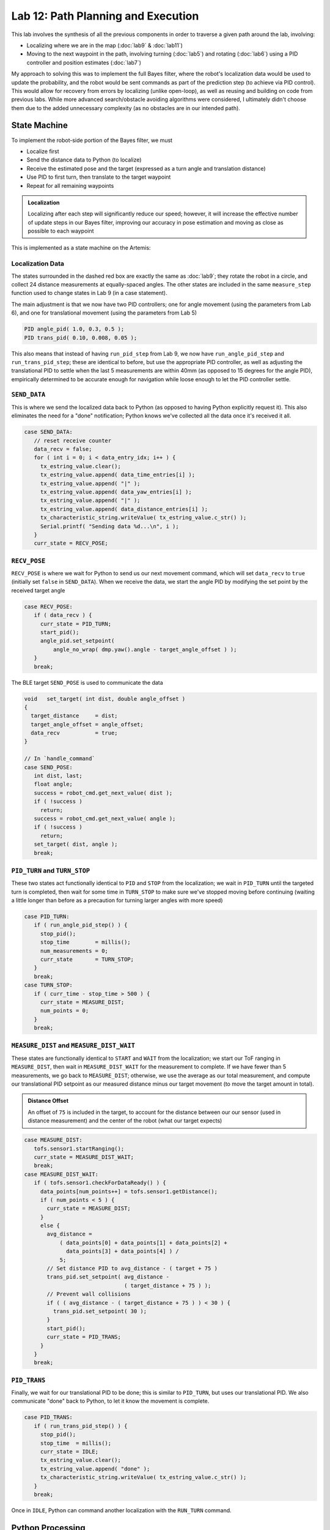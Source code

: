 .. ECE 5160 Lab 12 Write-Up: Path Planning and Execution

Lab 12: Path Planning and Execution
==========================================================================

.. image:: img/lab12/kronk.jpg
   :align: center
   :width: 70%
   :class: bottompadding

This lab involves the synthesis of all the previous components in order
to traverse a given path around the lab, involving:

* Localizing where we are in the map (:doc:`lab9` & :doc:`lab11`)
* Moving to the next waypoint in the path, involving turning (:doc:`lab5`) and
  rotating (:doc:`lab6`) using a PID controller and position estimates (:doc:`lab7`)

My approach to solving this was to implement the full Bayes filter, where
the robot's localization data would be used to update the probability, and
the robot would be sent commands as part of the prediction step (to achieve
via PID control). This would allow for recovery from errors by
localizing (unlike open-loop), as well as reusing and building on code from
previous labs. While more advanced search/obstacle avoiding algorithms
were considered, I ultimately didn't choose them due to the added
unnecessary complexity (as no obstacles are in our intended path).

State Machine
--------------------------------------------------------------------------

To implement the robot-side portion of the Bayes filter, we must

* Localize first
* Send the distance data to Python (to localize)
* Receive the estimated pose and the target (expressed as a turn angle and
  translation distance)
* Use PID to first turn, then translate to the target waypoint
* Repeat for all remaining waypoints

.. admonition:: Localization
   :class: note

   Localizing after each step will significantly reduce our speed;
   however, it will increase the effective number of update steps in our
   Bayes filter, improving our accuracy in pose estimation and moving as
   close as possible to each waypoint

This is implemented as a state machine on the Artemis:

.. image:: img/lab12/state_machine.png
   :align: center
   :width: 100%
   :class: bottompadding

Localization Data
""""""""""""""""""""""""""""""""""""""""""""""""""""""""""""""""""""""""""

The states surrounded in the dashed red box are exactly the same as
:doc:`lab9`; they rotate the robot in a circle, and collect 24 distance
measurements at equally-spaced angles. The other states are included in
the same ``measure_step`` function used to change states in Lab 9 (in
a case statement).

The main adjustment is that we now have two PID controllers; one for
angle movement (using the parameters from Lab 6), and one for
translational movement (using the parameters from Lab 5)

.. code-block:: c++

   PID angle_pid( 1.0, 0.3, 0.5 );
   PID trans_pid( 0.10, 0.008, 0.05 );

This also means that instead of having ``run_pid_step`` from Lab 9, we
now have ``run_angle_pid_step`` and ``run_trans_pid_step``; these are
identical to before, but use the appropriate PID controller, as well
as adjusting the translational PID to settle when the last 5 measurements
are within 40mm (as opposed to 15 degrees for the angle PID), empirically
determined to be accurate enough for navigation while loose enough to let
the PID controller settle.

``SEND_DATA``
""""""""""""""""""""""""""""""""""""""""""""""""""""""""""""""""""""""""""

This is where we send the localized data back to Python (as opposed to
having Python explicitly request it). This also eliminates the need for
a "done" notification; Python knows we've collected all the data once
it's received it all.

.. code-block:: c++

   case SEND_DATA:
      // reset receive counter
      data_recv = false;
      for ( int i = 0; i < data_entry_idx; i++ ) {
        tx_estring_value.clear();
        tx_estring_value.append( data_time_entries[i] );
        tx_estring_value.append( "|" );
        tx_estring_value.append( data_yaw_entries[i] );
        tx_estring_value.append( "|" );
        tx_estring_value.append( data_distance_entries[i] );
        tx_characteristic_string.writeValue( tx_estring_value.c_str() );
        Serial.printf( "Sending data %d...\n", i );
      }
      curr_state = RECV_POSE;

``RECV_POSE``
""""""""""""""""""""""""""""""""""""""""""""""""""""""""""""""""""""""""""

``RECV_POSE`` is where we wait for Python to send us our next movement
command, which will set ``data_recv`` to ``true`` (initially set
``false`` in ``SEND_DATA``). When we receive the data, we start the
angle PID by modifying the set point by the received target angle

.. code-block:: c++

   case RECV_POSE:
      if ( data_recv ) {
        curr_state = PID_TURN;
        start_pid();
        angle_pid.set_setpoint(
            angle_no_wrap( dmp.yaw().angle - target_angle_offset ) );
      }
      break;

The BLE target ``SEND_POSE`` is used to communicate the data

.. code-block:: c++

   void   set_target( int dist, double angle_offset )
   {
     target_distance     = dist;
     target_angle_offset = angle_offset;
     data_recv           = true;
   }

   // In `handle_command`
   case SEND_POSE:
      int dist, last;
      float angle;
      success = robot_cmd.get_next_value( dist );
      if ( !success )
        return;
      success = robot_cmd.get_next_value( angle );
      if ( !success )
        return;
      set_target( dist, angle );
      break;

``PID_TURN`` and ``TURN_STOP``
""""""""""""""""""""""""""""""""""""""""""""""""""""""""""""""""""""""""""

These two states act functionally identical to ``PID`` and ``STOP`` from
the localization; we wait in ``PID_TURN`` until the targeted turn is
completed, then wait for some time in ``TURN_STOP`` to make sure we've
stopped moving before continuing (waiting a little longer than before as
a precaution for turning larger angles with more speed)

.. code-block:: c++

   case PID_TURN:
      if ( run_angle_pid_step() ) {
        stop_pid();
        stop_time        = millis();
        num_measurements = 0;
        curr_state       = TURN_STOP;
      }
      break;
   case TURN_STOP:
      if ( curr_time - stop_time > 500 ) {
        curr_state = MEASURE_DIST;
        num_points = 0;
      }
      break;

``MEASURE_DIST`` and ``MEASURE_DIST_WAIT``
""""""""""""""""""""""""""""""""""""""""""""""""""""""""""""""""""""""""""

These states are functionally identical to ``START`` and ``WAIT`` from the
localization; we start our ToF ranging in ``MEASURE_DIST``, then wait in
``MEASURE_DIST_WAIT`` for the measurement to complete. If we have fewer
than 5 measurements, we go back to ``MEASURE_DIST``; otherwise, we use
the average as our total measurement, and compute our translational PID
setpoint as our measured distance minus our target movement (to move
the target amount in total).

.. admonition:: Distance Offset
   :class: note

   An offset of ``75`` is included in the target, to account for the
   distance between our our sensor (used in distance measurement) and
   the center of the robot (what our target expects)

.. code-block:: c++

   case MEASURE_DIST:
      tofs.sensor1.startRanging();
      curr_state = MEASURE_DIST_WAIT;
      break;
   case MEASURE_DIST_WAIT:
      if ( tofs.sensor1.checkForDataReady() ) {
        data_points[num_points++] = tofs.sensor1.getDistance();
        if ( num_points < 5 ) {
          curr_state = MEASURE_DIST;
        }
        else {
          avg_distance =
              ( data_points[0] + data_points[1] + data_points[2] +
                data_points[3] + data_points[4] ) /
              5;
          // Set distance PID to avg_distance - ( target + 75 )
          trans_pid.set_setpoint( avg_distance -
                                  ( target_distance + 75 ) );
          // Prevent wall collisions
          if ( ( avg_distance - ( target_distance + 75 ) ) < 30 ) {
            trans_pid.set_setpoint( 30 );
          }
          start_pid();
          curr_state = PID_TRANS;
        }
      }
      break;

``PID_TRANS``
""""""""""""""""""""""""""""""""""""""""""""""""""""""""""""""""""""""""""

Finally, we wait for our translational PID to be done; this is similar to
``PID_TURN``, but uses our translational PID. We also communicate "done"
back to Python, to let it know the movement is complete.

.. code-block:: c++

   case PID_TRANS:
      if ( run_trans_pid_step() ) {
        stop_pid();
        stop_time  = millis();
        curr_state = IDLE;
        tx_estring_value.clear();
        tx_estring_value.append( "done" );
        tx_characteristic_string.writeValue( tx_estring_value.c_str() );
      }
      break;

Once in ``IDLE``, Python can command another localization with the
``RUN_TURN`` command.

Python Processing
--------------------------------------------------------------------------

On the Python side, we implement the Bayes filter with the provided data.
I was able to re-use my Lab 11 code for the update step (as the
localization FSM remained the same); however, I needed to incorporate the
prediction step to both update our prior belief, as well as command the
robot.

To do this, I had a list of the waypoints, as well as which waypoint
we were on. When predicting, I updated our current pose to reflect the
maximum likelihood estimate after updating, and the next pose as our
next waypoint (adjusting the angle of the next pose to avoid a final
unnecessary turn).

From here, I could use ``compute_control`` to determine the necessary
movements, and communicate them to the robot (in the ``RECV_POSE`` state)
to execute the motion. Finally, the prediction step waits for the motion
to be complete, as well as updates the prior belief to reflect the motion.

.. code-block:: python
   :class: toggle

   waypoints_ft = [
     (-4, -3),
     (-2, -1),
     (1, -1),
     (2, -3),
     (5, -3),
     (5, -2),
     (6, 0),
     (5, 3),
     (0, 3),
     (0, 0),
   ]
   
   waypoints = [(a / 3.28, b / 3.28) for (a, b) in waypoints_ft]
   
   curr_pose = (0, 0, 0) # Update in `prediction_step`
   next_pose = (0, 0, 0) # Update in `prediction_step`
   next_pose_idx = 1
   
   async def prediction_step():
       """ Instruct the robot to move to the next waypoint, and
       update the belief appropriately.
   
       Returns a boolean representing whether we just moved to the
       final waypoint or not.
       """
       global next_pose_idx
       global curr_pose
       global next_pose
   
       # Update the Cartesian coordinates of our next pose
       max_bel_idx = get_max(loc.bel)
       curr_pose = mapper.from_map(*max_bel_idx[0])
       next_pose = waypoints[next_pose_idx]
       next_pose_idx += 1
   
       # Compute our next pose, such that the final angle is 0
       next_pose_angle = mapper.normalize_angle(
           math.degrees(
               np.arctan2(next_pose[1]-curr_pose[1],
                          next_pose[0]-curr_pose[0]
                         )
           ) - curr_pose[2]
       )
       next_pose = (next_pose[0], next_pose[1], next_pose_angle)
   
       # Compute the control needed
       rot, trans, rot_0 = loc.compute_control(next_pose, curr_pose)
   
       # Convert units
       trans = int(trans * 1000)
       print("Sending command: " + str(trans) + "|" + str(rot))
   
       # Wait until we're done moving
       global is_done
       is_done = False
       def resp_handler(_uid, response):
           global is_done
           resp = response.decode()
           print("Got response: ", resp)
           if resp == "done":
               is_done = True
       ble.start_notify(ble.uuid['RX_STRING'], resp_handler)
   
       async def wait_for_done():
           global is_done
           while( not is_done ):
               await asyncio.sleep(3)
   
       # Send the command to our robot
       ble.send_command(CMD.SEND_POSE, str(trans) + "|" + str(rot))
   
       print("Waiting...")
       await wait_for_done()
       ble.stop_notify(ble.uuid['RX_STRING'])
       print("Done!", flush = True)
   
       # Update our probability
       loc.prediction_step(next_pose, curr_pose)
   
       # Update our pose for the next iteration
       curr_pose = next_pose
   
       return ( next_pose_idx == len(waypoints) )

``prediction_step`` returns whether we just moved to the last waypoint,
allowing our main Bayes filter loop to know when we're done with the path

.. code-block:: python

   # Get initial observation Data by executing a 360 degree rotation motion
   await loc.get_observation_data()
   
   # Run Update Step
   loc.update_step()
   loc.plot_update_step_data(plot_data=True)
   
   while True:
     # Run prediction and move the robot
     done = await prediction_step()
   
     # Get observation Data by executing a 360 degree rotation motion
     await loc.get_observation_data()
   
     # Run Update Step
     loc.update_step()
     loc.plot_update_step_data(plot_data=True)
   
     if done:
         break

.. admonition:: Final State
   :class: note

   The robot will start by running the initial observation loop, moving
   from ``IDLE`` and waiting in ``RECV_POSE``. The prediction step will
   provide the pose, letting the robot go from ``RECV_POSE`` all the way
   back to ``IDLE``. Since our last step is an update, the robot ends
   waiting in ``RECV_POSE``; this means we would need to reset to start
   another complete path iteration, but isn't consequential for one run

Another note is that I added a waypoint at :math:`(6, 0)` from those required;
I found that being slightly off between the two default points close to the
box obstacle could result in the robot running into it; adding another
point to move away from the box helped

.. image:: img/lab12/lab12_map.png
   :align: center
   :width: 70%
   :class: bottompadding

Full System
--------------------------------------------------------------------------

With the above code, my robot was successfully able to navigate
to or close to all waypoints in one continuous run using a closed-loop
complete Bayes filter. Two demonstrations are
shown below; the first was slightly off in the beginning (but recovered
by being able to localize), and the superior second run was very accurate,
but required some manual adjustment when the wheels ended up rubbing
against the side of the arena. I also updated the second run to show
the predictions being mapped simultaneously in a screen recording, as well
as localizing at the final point.

Run 1
""""""""""""""""""""""""""""""""""""""""""""""""""""""""""""""""""""""""""

.. toggle::

   .. youtube:: 5mvE7VJtU70
      :align: center
      :width: 70%

   .. admonition:: Final Point
      :class: note

      Note that the final point isn't included in the plot, as the robot
      didn't update after moving to the final point. This is fixed for
      Run 2

   .. image:: img/lab12/run1_map.png
      :align: center
      :width: 70%
      :class: bottompadding

   .. list-table::
      :header-rows: 1
      :stub-columns: 1
  
      * - Target Waypoint (m, m)
        - Belief after Moving (m, m, degrees)
        - Belief Probability
      * - :math:`(-1.220, -0.914)` 
        - :math:`(-1.524, -0.914, -10^\circ)`
        - :math:`1.0`
      * - :math:`(-0.610, -0.305)` 
        - :math:`(0.000, 0.305, -10^\circ)`
        - :math:`1.0`
      * - :math:`(0.305, -0.305)` 
        - :math:`(0.305, -0.914, -70^\circ)`
        - :math:`0.9999999`
      * - :math:`(0.610, -0.914)` 
        - :math:`(0.305, -1.219, -70^\circ)`
        - :math:`0.9644010`
      * - :math:`(1.524, -0.914)` 
        - :math:`(1.829, -0.610, 30^\circ)`
        - :math:`0.9999993`
      * - :math:`(1.524, -0.610)` 
        - :math:`(1.219, -0.305, 110^\circ)`
        - :math:`1.0`
      * - :math:`(1.829, 0.000)` 
        - :math:`(1.829, 0.305, 70^\circ)`
        - :math:`0.8819015`
      * - :math:`(1.524, 0.914)` 
        - :math:`(1.829, 1.219, 90^\circ)`
        - :math:`1.0`
      * - :math:`(0.000, 0.914)` 
        - :math:`(0.000, 1.219, 170^\circ)`
        - :math:`1.0`

Run 2
""""""""""""""""""""""""""""""""""""""""""""""""""""""""""""""""""""""""""

.. toggle::

   .. youtube:: 3b51_xPog_o
      :align: center
      :width: 70%

   .. image:: img/lab12/run2_map.png
      :align: center
      :width: 70%
      :class: bottompadding

   .. list-table::
      :header-rows: 1
      :stub-columns: 1

      * - Target Waypoint (m, m)
        - Belief after Moving (m, m, degrees)
        - Belief Probability
      * - :math:`(-1.220, -0.914)` 
        - :math:`(-0.914, -0.914, 10^\circ)`
        - :math:`0.9999999`
      * - :math:`(-0.610, -0.305)` 
        - :math:`(-0.610, -0.305, 50^\circ)`
        - :math:`1.0`
      * - :math:`(0.305, -0.305)` 
        - :math:`(0.305, -0.305, -30^\circ)`
        - :math:`0.9999999`
      * - :math:`(0.610, -0.914)` 
        - :math:`(0.610, -1.219, -90^\circ)`
        - :math:`0.9999938`
      * - :math:`(1.524, -0.914)` 
        - :math:`(1.524, -0.914, 30^\circ)`
        - :math:`1.0`
      * - :math:`(1.524, -0.610)` 
        - :math:`(1.524, -0.914, 70^\circ)`
        - :math:`0.5774311`
      * - :math:`(1.829, 0.000)` 
        - :math:`(1.829, 0.000, -10^\circ)`
        - :math:`1.0`
      * - :math:`(1.524, 0.914)` 
        - :math:`(1.829, 0.305, 70^\circ)`
        - :math:`0.9999326`
      * - :math:`(0.000, 0.914)` 
        - :math:`(0.000, 1.219, 130^\circ)`
        - :math:`1.0`
      * - :math:`(0.000, 0.000)` 
        - :math:`(0.610, 0.000, 30^\circ)`
        - :math:`1.0`

Notably, our probabilities don't decay over many movements (which cause
uncertainty), as we localize after each movement to increase our certainty.
However, individual points did stray somewhat from errors, motivating the
overhead of localizing after each point (otherwise, errors might
propagate outside of what is needed for navigation).

Source of Error
--------------------------------------------------------------------------

While the runs were able to demonstrate success, they still weren't
perfect. Some sources of error that they suffered include the following

DMP Drift
""""""""""""""""""""""""""""""""""""""""""""""""""""""""""""""""""""""""""

Over time (especially with jitter), the DMP's yaw angle
would drift. Since separate measurements will estimate angles relative
to their starting point, this only matters when it occurs within a
localization; specifically, you'll notice especially in Run 1 that if
the PID controller isn't able to immediately turn to the angle, it will
jitter for a while as it finds where the DMP was drifting, often not at
the correct offset from the previous angle. 
  
This drift results in uneven angle
spacing and not completing a full turn (as well as some translation from
the excessive jitter to find the drifted angle), impacting the quality of the
estimation. This can be seen especially in Run 1's first point; the PID
controller jittered twice in this way, resulting in an inaccurate
estimation and poor movement (although subsequent localizations allowed
it to recover). This also appeared to be the cause of the issue with
Run 2's top-right point, where the jittery step landed on an angle that
was in the wrong direction relative to the previous.

Non-Straight Translation
""""""""""""""""""""""""""""""""""""""""""""""""""""""""""""""""""""""""""

Our robot estimates the distance it has
to move by observing the change in the distance measured by the front
ToF sensor. If the robot doesn't move perfectly straight, the ToF will
measure distance off of a different point, which may result in a
different distance.

Often, such small changes result in little impact. However, the final
movement in Run 2 highlighted the impact of obstacles; we initially
estimated distance based off of the jutted portion in the bottom of the
arena. Slight non-straight movement causes the robot to later based
distance on a non-jutted portion, causing it to move further than
targeted and have a subsequently innaccurate final localization

Grid Quantization
""""""""""""""""""""""""""""""""""""""""""""""""""""""""""""""""""""""""""

There were additionally some slight inaccuracies due to the quantization
of the grid, meaning we couldn't reliably be closer than a grid cell;
however, this was always close enough for successful navigation

Acknowledgements
--------------------------------------------------------------------------

While I have none in particular for this lab, just a shout-out to the
awesome course staff; I don't think the course could run without as many
people willing to help in lab as much as they did. I ended up working a
lot more than I thought I would for this class, but also really enjoyed
learning about a field I wasn't as knowledgeable in, and enjoyed the
satisfaction of seeing everything come together in real-life after lots
of hard work.